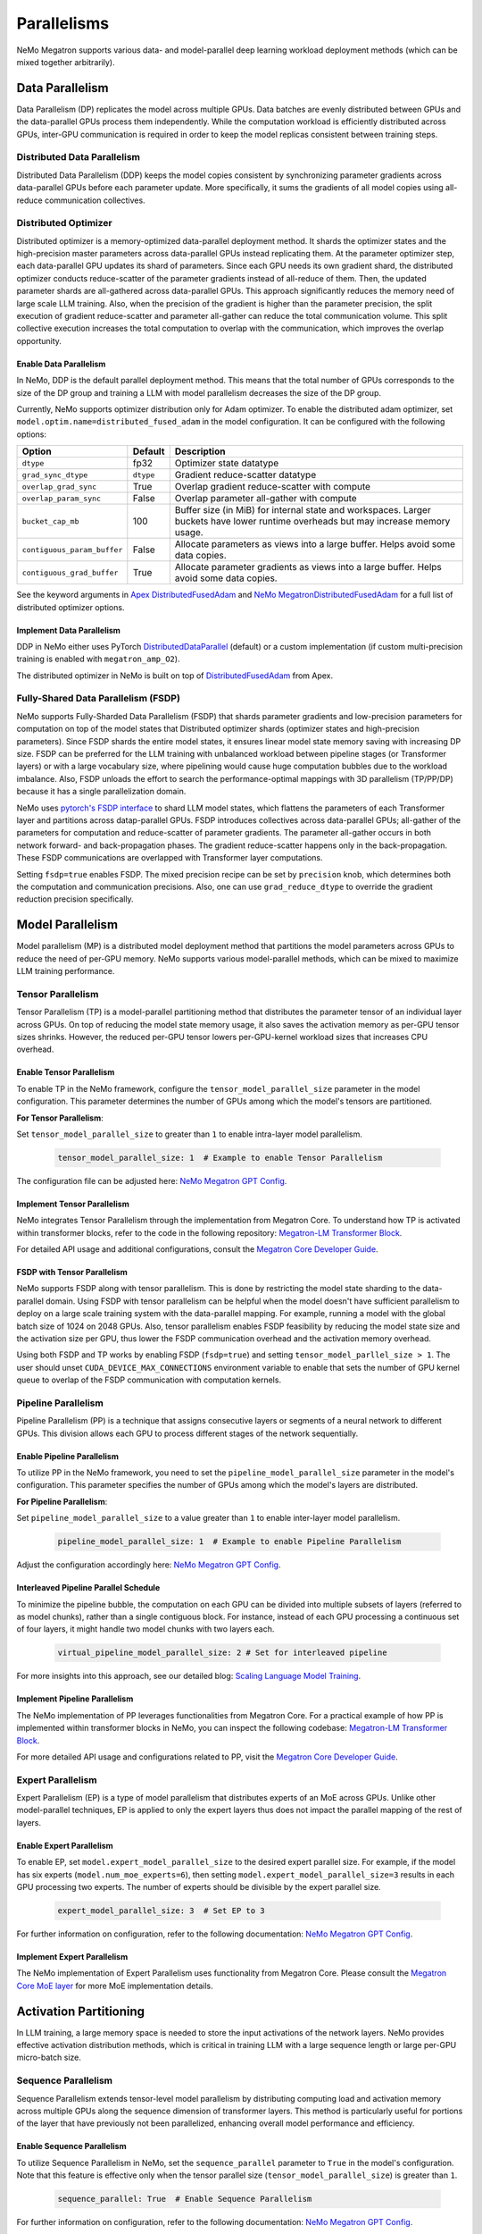 .. _parallelisms:

Parallelisms
============

NeMo Megatron supports various data- and model-parallel deep learning workload deployment methods (which can be mixed together arbitrarily).

Data Parallelism
----------------

Data Parallelism (DP) replicates the model across multiple GPUs.
Data batches are evenly distributed between GPUs and the data-parallel GPUs process them independently.
While the computation workload is efficiently distributed across GPUs, inter-GPU communication is required in order to keep the model replicas consistent between training steps.

Distributed Data Parallelism
^^^^^^^^^^^^^^^^^^^^^^^^^^^^

Distributed Data Parallelism (DDP) keeps the model copies consistent by synchronizing parameter gradients across data-parallel GPUs before each parameter update.
More specifically, it sums the gradients of all model copies using all-reduce communication collectives.

.. image:: ../nlp/nemo_megatron/images/ddp.gif
    :align: center
    :width: 800px
    :alt: Distributed Data Parallel

Distributed Optimizer
^^^^^^^^^^^^^^^^^^^^^

Distributed optimizer is a memory-optimized data-parallel deployment method.
It shards the optimizer states and the high-precision master parameters across data-parallel GPUs instead replicating them.
At the parameter optimizer step, each data-parallel GPU updates its shard of parameters.
Since each GPU needs its own gradient shard, the distributed optimizer conducts reduce-scatter of the parameter gradients instead of all-reduce of them.
Then, the updated parameter shards are all-gathered across data-parallel GPUs.
This approach significantly reduces the memory need of large scale LLM training.
Also, when the precision of the gradient is higher than the parameter precision, the split execution of gradient reduce-scatter and parameter all-gather can reduce the total communication volume.
This split collective execution increases the total computation to overlap with the communication, which improves the overlap opportunity.

Enable Data Parallelism
~~~~~~~~~~~~~~~~~~~~~~~

In NeMo, DDP is the default parallel deployment method.
This means that the total number of GPUs corresponds to the size of the DP group and training a LLM with model parallelism decreases the size of the DP group.

Currently, NeMo supports optimizer distribution only for Adam optimizer.
To enable the distributed adam optimizer, set
``model.optim.name=distributed_fused_adam`` in the model
configuration. It can be configured with the following options:

===========================  =========  ==================================================================================================================================
Option                       Default    Description
===========================  =========  ==================================================================================================================================
``dtype``                    fp32       Optimizer state datatype
``grad_sync_dtype``          ``dtype``  Gradient reduce-scatter datatype
``overlap_grad_sync``        True       Overlap gradient reduce-scatter with compute
``overlap_param_sync``       False      Overlap parameter all-gather with compute
``bucket_cap_mb``            100        Buffer size (in MiB) for internal state and workspaces. Larger buckets have lower runtime overheads but may increase memory usage.
``contiguous_param_buffer``  False      Allocate parameters as views into a large buffer. Helps avoid some data copies.
``contiguous_grad_buffer``   True       Allocate parameter gradients as views into a large buffer. Helps avoid some data copies.
===========================  =========  ==================================================================================================================================

See the keyword arguments in `Apex DistributedFusedAdam <https://github.com/NVIDIA/apex/blob/master/apex/contrib/optimizers/distributed_fused_adam.py>`_ and `NeMo MegatronDistributedFusedAdam <https://github.com/NVIDIA/NeMo/blob/main/nemo/core/optim/distributed_adam.py>`_ for a full list of distributed optimizer options.

Implement Data Parallelism
~~~~~~~~~~~~~~~~~~~~~~~~~~

DDP in NeMo either uses PyTorch
`DistributedDataParallel <https://pytorch.org/docs/stable/generated/torch.nn.parallel.DistributedDataParallel.html>`_
(default) or a custom implementation (if custom multi-precision
training is enabled with ``megatron_amp_O2``).

The distributed optimizer in NeMo is built on top of
`DistributedFusedAdam <https://github.com/NVIDIA/apex/blob/master/apex/contrib/optimizers/distributed_fused_adam.py>`_
from Apex.

Fully-Shared Data Parallelism (FSDP)
^^^^^^^^^^^^^^^^^^^^^^^^^^^^^^^^^^^^

NeMo supports Fully-Sharded Data Parallelism (FSDP) that shards parameter gradients and low-precision parameters for computation on top of the model states that Distributed optimizer shards (optimizer states and high-precision parameters).
Since FSDP shards the entire model states, it ensures linear model state memory saving with increasing DP size.
FSDP can be preferred for the LLM training with unbalanced workload between pipeline stages (or Transformer layers) or with a large vocabulary size, where pipelining would cause huge computation bubbles due to the workload imbalance.
Also, FSDP unloads the effort to search the performance-optimal mappings with 3D parallelism (TP/PP/DP) because it has a single parallelization domain.

NeMo uses `pytorch's FSDP interface <https://pytorch.org/tutorials/intermediate/FSDP_tutorial.html>`_ to shard LLM model states, which flattens the parameters of each Transformer layer and partitions across datap-parallel GPUs.
FSDP introduces collectives across data-parallel GPUs; all-gather of the parameters for computation and reduce-scatter of parameter gradients.
The parameter all-gather occurs in both network forward- and back-propagation phases. The gradient reduce-scatter happens only in the back-propagation.
These FSDP communications are overlapped with Transformer layer computations.

Setting ``fsdp=true`` enables FSDP.
The mixed precision recipe can be set by ``precision`` knob, which determines both the computation and communication precisions.
Also, one can use ``grad_reduce_dtype`` to override the gradient reduction precision specifically.


Model Parallelism
-----------------

Model parallelism (MP) is a distributed model deployment method that partitions the model parameters across GPUs to reduce the need of per-GPU memory.
NeMo supports various model-parallel methods, which can be mixed to maximize LLM training performance.

Tensor Parallelism
^^^^^^^^^^^^^^^^^^

Tensor Parallelism (TP) is a model-parallel partitioning method that distributes the parameter tensor of an individual layer across GPUs.
On top of reducing the model state memory usage, it also saves the activation memory as per-GPU tensor sizes shrinks.
However, the reduced per-GPU tensor lowers per-GPU-kernel workload sizes that increases CPU overhead.

.. image:: ../nlp/nemo_megatron/images/tp.gif
    :align: center
    :width: 800px
    :alt: Tensor Parallel

Enable Tensor Parallelism
~~~~~~~~~~~~~~~~~~~~~~~~~

To enable TP in the NeMo framework, configure the ``tensor_model_parallel_size`` parameter in the model configuration. This parameter determines the number of GPUs among which the model's tensors are partitioned.

**For Tensor Parallelism**:

Set ``tensor_model_parallel_size`` to greater than ``1`` to enable intra-layer model parallelism.

   .. code-block:: yaml

       tensor_model_parallel_size: 1  # Example to enable Tensor Parallelism

The configuration file can be adjusted here: `NeMo Megatron GPT Config <https://github.com/NVIDIA/NeMo/blob/main/examples/nlp/language_modeling/conf/megatron_gpt_config.yaml#L65>`__.

Implement Tensor Parallelism
~~~~~~~~~~~~~~~~~~~~~~~~~~~~

NeMo integrates Tensor Parallelism through the implementation from Megatron Core. To understand how TP is activated within transformer blocks, refer to the code in the following repository: `Megatron-LM Transformer Block <https://github.com/NVIDIA/Megatron-LM/blob/main/megatron/core/transformer/transformer_block.py>`_.

For detailed API usage and additional configurations, consult the `Megatron Core Developer Guide <https://docs.nvidia.com/Megatron-Core/developer-guide/latest/api-guide/tensor_parallel.html>`_.

FSDP with Tensor Parallelism
~~~~~~~~~~~~~~~~~~~~~~~~~~~~

NeMo supports FSDP along with tensor parallelism. This is done by restricting the model state sharding to the data-parallel domain.
Using FSDP with tensor parallelism can be helpful when the model doesn't have sufficient parallelism to deploy on a large scale training system with the data-parallel mapping. For example, running a model with the global batch size of 1024 on 2048 GPUs.
Also, tensor parallelism enables FSDP feasibility by reducing the model state size and the activation size per GPU, thus lower the FSDP communication overhead and the activation memory overhead.

Using both FSDP and TP works by enabling FSDP (``fsdp=true``) and setting ``tensor_model_parllel_size > 1``.
The user should unset ``CUDA_DEVICE_MAX_CONNECTIONS`` environment variable to enable that sets the number of GPU kernel queue to overlap of the FSDP communication with computation kernels.

Pipeline Parallelism
^^^^^^^^^^^^^^^^^^^^

Pipeline Parallelism (PP) is a technique that assigns consecutive layers or segments of a neural network to different GPUs. This division allows each GPU to process different stages of the network sequentially.

.. image:: ../nlp/nemo_megatron/images/pp.gif
    :align: center
    :width: 800px
    :alt: Pipeline Parallel


Enable Pipeline Parallelism
~~~~~~~~~~~~~~~~~~~~~~~~~~~

To utilize PP in the NeMo framework, you need to set the ``pipeline_model_parallel_size`` parameter in the model's configuration. This parameter specifies the number of GPUs among which the model's layers are distributed.

**For Pipeline Parallelism**:

Set ``pipeline_model_parallel_size`` to a value greater than ``1`` to enable inter-layer model parallelism.

   .. code-block:: yaml

       pipeline_model_parallel_size: 1  # Example to enable Pipeline Parallelism

Adjust the configuration accordingly here: `NeMo Megatron GPT Config <https://github.com/NVIDIA/NeMo/blob/main/examples/nlp/language_modeling/conf/megatron_gpt_config.yaml#L66>`__.

Interleaved Pipeline Parallel Schedule
~~~~~~~~~~~~~~~~~~~~~~~~~~~~~~~~~~~~~~

To minimize the pipeline bubble, the computation on each GPU can be divided into multiple subsets of layers (referred to as model chunks), rather than a single contiguous block. For instance, instead of each GPU processing a continuous set of four layers, it might handle two model chunks with two layers each.

   .. code-block:: yaml

       virtual_pipeline_model_parallel_size: 2 # Set for interleaved pipeline

For more insights into this approach, see our detailed blog: `Scaling Language Model Training <https://developer.nvidia.com/blog/scaling-language-model-training-to-a-trillion-parameters-using-megatron/#pipeline_parallelism>`_.

Implement Pipeline Parallelism
~~~~~~~~~~~~~~~~~~~~~~~~~~~~~~

The NeMo implementation of PP leverages functionalities from Megatron Core. For a practical example of how PP is implemented within transformer blocks in NeMo, you can inspect the following codebase: `Megatron-LM Transformer Block <https://github.com/NVIDIA/Megatron-LM/blob/main/megatron/core/transformer/transformer_block.py>`_.

For more detailed API usage and configurations related to PP, visit the `Megatron Core Developer Guide <https://docs.nvidia.com/Megatron-Core/developer-guide/latest/api-guide/tensor_parallel.html>`_.

Expert Parallelism
^^^^^^^^^^^^^^^^^^
Expert Parallelism (EP) is a type of model parallelism that distributes experts of an MoE across GPUs.
Unlike other model-parallel techniques, EP is applied to only the expert layers thus does not impact the parallel mapping of the rest of layers.

.. image:: ../nlp/nemo_megatron/images/ep.png
    :align: center
    :width: 800px
    :alt: Expert Parallelism

Enable Expert Parallelism
~~~~~~~~~~~~~~~~~~~~~~~~~

To enable EP, set ``model.expert_model_parallel_size`` to the desired expert parallel size. For example, if the model has six experts (``model.num_moe_experts=6``), then setting ``model.expert_model_parallel_size=3`` results in each GPU processing two experts. The number of experts should be divisible by the expert parallel size.

   .. code-block:: yaml

       expert_model_parallel_size: 3  # Set EP to 3

For further information on configuration, refer to the following documentation: `NeMo Megatron GPT Config <https://github.com/NVIDIA/NeMo/blob/main/examples/nlp/language_modeling/conf/megatron_gpt_config.yaml#L68>`__.


Implement Expert Parallelism
~~~~~~~~~~~~~~~~~~~~~~~~~~~~

The NeMo implementation of Expert Parallelism uses functionality from Megatron Core. Please consult the `Megatron Core MoE layer <https://github.com/NVIDIA/Megatron-LM/blob/e2ec14ab5690fead7e33760b0f8fb20c83b4fd1f/megatron/core/transformer/moe/moe_layer.py#L29>`_ for more MoE implementation details.


Activation Partitioning
-----------------------

In LLM training, a large memory space is needed to store the input activations of the network layers.
NeMo provides effective activation distribution methods, which is critical in training LLM with a large sequence length or large per-GPU micro-batch size.

Sequence Parallelism
^^^^^^^^^^^^^^^^^^^^

Sequence Parallelism extends tensor-level model parallelism by distributing computing load and activation memory across multiple GPUs along the sequence dimension of transformer layers. This method is particularly useful for portions of the layer that have previously not been parallelized, enhancing overall model performance and efficiency.

.. image:: ../nlp/nemo_megatron/images/sp.gif
    :align: center
    :width: 800px
    :alt: Sequence Parallel

Enable Sequence Parallelism
~~~~~~~~~~~~~~~~~~~~~~~~~~~

To utilize Sequence Parallelism in NeMo, set the ``sequence_parallel`` parameter to ``True`` in the model's configuration. Note that this feature is effective only when the tensor parallel size (``tensor_model_parallel_size``) is greater than ``1``.

   .. code-block:: yaml

       sequence_parallel: True  # Enable Sequence Parallelism

For further information on configuration, refer to the following documentation: `NeMo Megatron GPT Config <https://github.com/NVIDIA/NeMo/blob/main/examples/nlp/language_modeling/conf/megatron_gpt_config.yaml#L66>`__.

Implement Sequence Parallelism
~~~~~~~~~~~~~~~~~~~~~~~~~~~~~~

The NeMo implementation of Sequence Parallelism utilizes functionality from Megatron Core. For an in-depth look at how Sequence Parallelism is integrated into the Megatron Core architecture, you can examine the source code here: `Megatron-LM Sequence Parallel Source Code <https://github.com/NVIDIA/Megatron-LM/blob/main/megatron/core/tensor_parallel/layers.py>`_.

Context Parallelism
^^^^^^^^^^^^^^^^^^^

Context Parallelism (CP) is a method for parallelizing the processing of neural network activations across multiple GPUs, partitioning the input tensors in the sequence dimension.
Unlike Sequence Parallelism (SP) that partitions the activations of specific layers, CP divides the activations of all layers.

Enable Context Parallelism
~~~~~~~~~~~~~~~~~~~~~~~~~~

To activate CP in the NeMo framework, set the ``context_parallel_size`` parameter in the model configuration. This parameter specifies the number of GPUs among which the model's sequence activations are distributed.

**For Context Parallelism**:

Set ``context_parallel_size`` to a value greater than ``1`` to enable sequence-wide model parallelism.

   .. code-block:: yaml

       context_parallel_size: 1  # Example to enable Context Parallelism

The configuration can be found and modified here: `NeMo Megatron Core Context Config <https://docs.nvidia.com/Megatron-Core/developer-guide/latest/api-guide/context_parallel.html>`_.

Implement Context Parallelism
~~~~~~~~~~~~~~~~~~~~~~~~~~~~~

NeMo leverages functionalities from both Megatron Core and Transformer Engine to implement CP efficiently. During forward propagation, each GPU handles a segment of the sequence, storing only the necessary Key and Value (KV) pairs. In the backward pass, these KV pairs are reassembled across GPUs using advanced communication schemes like all-gather and reduce-scatter transformed into point-to-point communications in a ring topology. This method reduces the memory footprint significantly while maintaining computational efficiency.

Visit our source code for more insights into the implementation:
- `Megatron Core wrappers for Transformer Engine <https://github.com/NVIDIA/Megatron-LM/blob/main/megatron/core/transformer/custom_layers/transformer_engine.py>`_
- `Transformer Engine attention modules <https://github.com/NVIDIA/TransformerEngine/blob/main/transformer_engine/pytorch/attention.py>`_


Parallelism Nomenclature
^^^^^^^^^^^^^^^^^^^^^^^^

The following figure illustrates some terms that you may encounter in the NeMo Megatron codebase.

.. image:: ../nlp/nemo_megatron/images/pnom.gif
    :align: center
    :width: 800px
    :alt: Parallelism nomenclature
